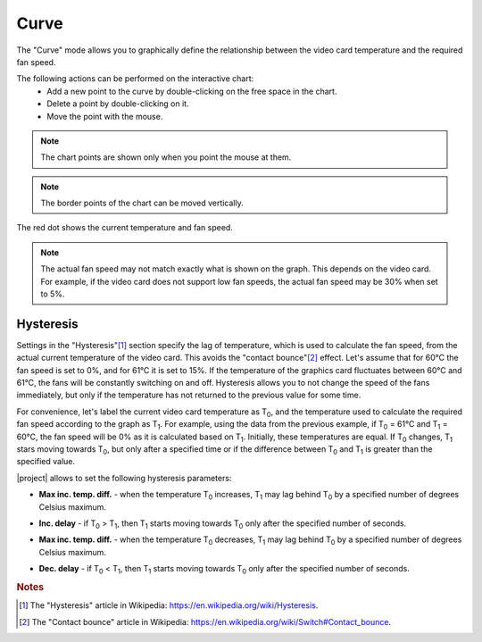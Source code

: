 Curve
=====

The "Curve" mode allows you to graphically define the relationship between the video card temperature and the required fan speed.

The following actions can be performed on the interactive chart:
    * Add a new point to the curve by double-clicking on the free space in the chart.
    * Delete a point by double-clicking on it.
    * Move the point with the mouse.

.. note:: The chart points are shown only when you point the mouse at them.

.. note:: The border points of the chart can be moved vertically.

The red dot shows the current temperature and fan speed.

.. note:: The actual fan speed may not match exactly what is shown on the graph. This depends on the video card. For example, if the video card does not support low fan speeds, the actual fan speed may be 30% when set to 5%.


.. _curve-hysteresis:

Hysteresis
----------

Settings in the "Hysteresis"[#hysteresis]_ section specify the lag of temperature, which is used to calculate the fan speed, from the actual current temperature of the video card. This avoids the "contact bounce"[#contact_bounce]_ effect. Let's assume that for 60°C the fan speed is set to 0%, and for 61°C it is set to 15%. If the temperature of the graphics card fluctuates between 60°C and 61°C, the fans will be constantly switching on and off. Hysteresis allows you to not change the speed of the fans immediately, but only if the temperature has not returned to the previous value for some time.

For convenience, let's label the current video card temperature as |T0|, and the temperature used to calculate the required fan speed according to the graph as |T1|. For example, using the data from the previous example, if |T0| = 61°C and |T1| = 60°C, the fan speed will be 0% as it is calculated based on |T1|. Initially, these temperatures are equal. If |T0| changes, |T1| stars moving towards |T0|, but only after a specified time or if the difference between |T0| and |T1| is greater than the specified value.

|project| allows to set the following hysteresis parameters:

.. _curve-maxIncTempDiff:

* **Max inc. temp. diff.** - when the temperature |T0| increases, |T1| may lag behind |T0| by a specified number of degrees Celsius maximum.

.. _curve-incDelay:

* **Inc. delay** - if |T0| > |T1|, then |T1| starts moving towards |T0| only after the specified number of seconds.

.. _curve-maxDecTempDiff:

* **Max inc. temp. diff.** - when the temperature |T0| decreases, |T1| may lag behind |T0| by a specified number of degrees Celsius maximum.

.. _curve-decDelay:

* **Dec. delay** - if |T0| < |T1|, then |T1| starts moving towards |T0| only after the specified number of seconds.


.. rubric:: Notes

.. [#hysteresis] The "Hysteresis" article in Wikipedia: `<https://en.wikipedia.org/wiki/Hysteresis>`_.
.. [#contact_bounce] The "Contact bounce" article in Wikipedia: `<https://en.wikipedia.org/wiki/Switch#Contact_bounce>`_.


.. |T0| replace:: T\ :sub:`0`
.. |T1| replace:: T\ :sub:`1`
